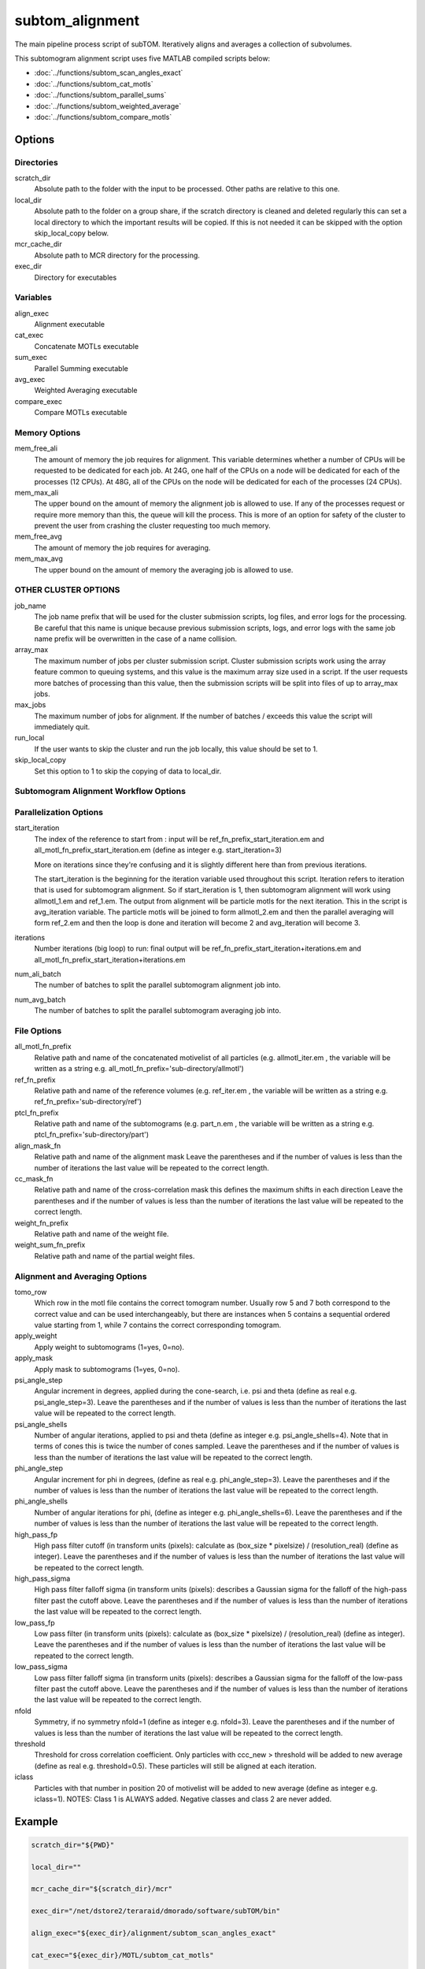 ================
subtom_alignment
================

The main pipeline process script of subTOM. Iteratively aligns and averages a
collection of subvolumes.

This subtomogram alignment script uses five MATLAB compiled scripts below:

- :doc:`../functions/subtom_scan_angles_exact`
- :doc:`../functions/subtom_cat_motls`
- :doc:`../functions/subtom_parallel_sums`
- :doc:`../functions/subtom_weighted_average`
- :doc:`../functions/subtom_compare_motls`

-------
Options
-------

Directories
-----------

scratch_dir
  Absolute path to the folder with the input to be processed.
  Other paths are relative to this one.

local_dir
  Absolute path to the folder on a group share, if the scratch directory is
  cleaned and deleted regularly this can set a local directory to which the
  important results will be copied. If this is not needed it can be skipped with
  the option skip_local_copy below.

mcr_cache_dir
  Absolute path to MCR directory for the processing.

exec_dir
  Directory for executables

Variables
---------

align_exec
  Alignment executable

cat_exec
  Concatenate MOTLs executable

sum_exec
  Parallel Summing executable

avg_exec
  Weighted Averaging executable

compare_exec
  Compare MOTLs executable

Memory Options
--------------

mem_free_ali
  The amount of memory the job requires for alignment. This variable determines
  whether a number of CPUs will be requested to be dedicated for each job. At
  24G, one half of the CPUs on a node will be dedicated for each of the
  processes (12 CPUs). At 48G, all of the CPUs on the node will be dedicated for
  each of the processes (24 CPUs).

mem_max_ali
  The upper bound on the amount of memory the alignment job is allowed to use.
  If any of the processes request or require more memory than this, the queue
  will kill the process. This is more of an option for safety of the cluster to
  prevent the user from crashing the cluster requesting too much memory.

mem_free_avg
  The amount of memory the job requires for averaging.

mem_max_avg
  The upper bound on the amount of memory the averaging job is allowed to use.

OTHER CLUSTER OPTIONS
---------------------

job_name
  The job name prefix that will be used for the cluster submission scripts, log
  files, and error logs for the processing. Be careful that this name is unique
  because previous submission scripts, logs, and error logs with the same job
  name prefix will be overwritten in the case of a name collision.

array_max
  The maximum number of jobs per cluster submission script. Cluster submission
  scripts work using the array feature common to queuing systems, and this value
  is the maximum array size used in a script. If the user requests more batches
  of processing than this value, then the submission scripts will be split into
  files of up to array_max jobs.

max_jobs
  The maximum number of jobs for alignment. If the number of batches / exceeds
  this value the script will immediately quit.

run_local
  If the user wants to skip the cluster and run the job locally, this value
  should be set to 1.

skip_local_copy
  Set this option to 1 to skip the copying of data to local_dir.

Subtomogram Alignment Workflow Options
--------------------------------------

Parallelization Options
-----------------------

start_iteration
  The index of the reference to start from : input will be
  ref_fn_prefix_start_iteration.em and all_motl_fn_prefix_start_iteration.em
  (define as integer e.g.  start_iteration=3)
 
  More on iterations since they're confusing and it is slightly different here
  than from previous iterations.
 
  The start_iteration is the beginning for the iteration variable used
  throughout this script. Iteration refers to iteration that is used for
  subtomogram alignment. So if start_iteration is 1, then subtomogram alignment
  will work using allmotl_1.em and ref_1.em. The output from alignment will be
  particle motls for the next iteration. This in the script is avg_iteration
  variable. The particle motls will be joined to form allmotl_2.em and then the
  parallel averaging will form ref_2.em and then the loop is done and iteration
  will become 2 and avg_iteration will become 3.

iterations
  Number iterations (big loop) to run: final output will be
  ref_fn_prefix_start_iteration+iterations.em and
  all_motl_fn_prefix_start_iteration+iterations.em

num_ali_batch
  The number of batches to split the parallel subtomogram alignment job into.

num_avg_batch
  The number of batches to split the parallel subtomogram averaging job into.

File Options
------------

all_motl_fn_prefix
  Relative path and name of the concatenated motivelist of all particles (e.g.
  allmotl_iter.em , the variable will be written as a string e.g.
  all_motl_fn_prefix='sub-directory/allmotl')

ref_fn_prefix
  Relative path and name of the reference volumes (e.g. ref_iter.em , the
  variable will be written as a string e.g. ref_fn_prefix='sub-directory/ref')

ptcl_fn_prefix
  Relative path and name of the subtomograms (e.g. part_n.em , the variable will
  be written as a string e.g. ptcl_fn_prefix='sub-directory/part')

align_mask_fn
  Relative path and name of the alignment mask
  Leave the parentheses and if the number of values is less than the number of
  iterations the last value will be repeated to the correct length.

cc_mask_fn
  Relative path and name of the cross-correlation mask this defines the maximum
  shifts in each direction
  Leave the parentheses and if the number of values is less than the number of
  iterations the last value will be repeated to the correct length.

weight_fn_prefix
  Relative path and name of the weight file.

weight_sum_fn_prefix
  Relative path and name of the partial weight files.

Alignment and Averaging Options
-------------------------------

tomo_row
  Which row in the motl file contains the correct tomogram number.
  Usually row 5 and 7 both correspond to the correct value and can be used
  interchangeably, but there are instances when 5 contains a sequential ordered
  value starting from 1, while 7 contains the correct corresponding tomogram.

apply_weight
  Apply weight to subtomograms (1=yes, 0=no).

apply_mask
  Apply mask to subtomograms (1=yes, 0=no).

psi_angle_step
  Angular increment in degrees, applied during the cone-search, i.e. psi and
  theta (define as real e.g. psi_angle_step=3).
  Leave the parentheses and if the number of values is less than the number of
  iterations the last value will be repeated to the correct length.

psi_angle_shells
  Number of angular iterations, applied to psi and theta  (define as integer
  e.g. psi_angle_shells=4). Note that in terms of cones this is twice the number
  of cones sampled.
  Leave the parentheses and if the number of values is less than the number of
  iterations the last value will be repeated to the correct length.

phi_angle_step
  Angular increment for phi in degrees, (define as real e.g. phi_angle_step=3).
  Leave the parentheses and if the number of values is less than the number of
  iterations the last value will be repeated to the correct length.

phi_angle_shells
  Number of angular iterations for phi, (define as integer e.g.
  phi_angle_shells=6).
  Leave the parentheses and if the number of values is less than the number of
  iterations the last value will be repeated to the correct length.

high_pass_fp
  High pass filter cutoff (in transform units (pixels): calculate as (box_size *
  pixelsize) / (resolution_real) (define as integer).
  Leave the parentheses and if the number of values is less than the number of
  iterations the last value will be repeated to the correct length.

high_pass_sigma
  High pass filter falloff sigma (in transform units (pixels): describes a
  Gaussian sigma for the falloff of the high-pass filter past the cutoff above.
  Leave the parentheses and if the number of values is less than the number of
  iterations the last value will be repeated to the correct length.

low_pass_fp
  Low pass filter (in transform units (pixels): calculate as (box_size *
  pixelsize) / (resolution_real) (define as integer).
  Leave the parentheses and if the number of values is less than the number of
  iterations the last value will be repeated to the correct length.

low_pass_sigma
  Low pass filter falloff sigma (in transform units (pixels): describes a
  Gaussian sigma for the falloff of the low-pass filter past the cutoff above.
  Leave the parentheses and if the number of values is less than the number of
  iterations the last value will be repeated to the correct length.

nfold
  Symmetry, if no symmetry nfold=1 (define as integer e.g. nfold=3).
  Leave the parentheses and if the number of values is less than the number of
  iterations the last value will be repeated to the correct length.

threshold
  Threshold for cross correlation coefficient. Only particles with ccc_new >
  threshold will be added to new average (define as real e.g. threshold=0.5).
  These particles will still be aligned at each iteration.

iclass
  Particles with that number in position 20 of motivelist will be added to new
  average (define as integer e.g. iclass=1). NOTES: Class 1 is ALWAYS added.
  Negative classes and class 2 are never added.

-------
Example
-------

.. code-block:: bash

    scratch_dir="${PWD}"

    local_dir=""

    mcr_cache_dir="${scratch_dir}/mcr"

    exec_dir="/net/dstore2/teraraid/dmorado/software/subTOM/bin"

    align_exec="${exec_dir}/alignment/subtom_scan_angles_exact"

    cat_exec="${exec_dir}/MOTL/subtom_cat_motls"

    sum_exec="${exec_dir}/alignment/subtom_parallel_sums"

    avg_exec="${exec_dir}/alignment/subtom_weighted_average"

    compare_exec="${exec_dir}/MOTL/subtom_compare_motls"

    mem_free_ali=1G

    mem_max_ali=64G

    mem_free_avg=1G

    mem_max_avg=64G

    job_name=subTOM

    array_max=1000

    max_jobs=4000

    run_local=0

    skip_local_copy=1

    start_iteration=1

    iterations=3

    num_ali_batch=1

    num_avg_batch=1

    all_motl_fn_prefix="combinedmotl/allmotl"

    ref_fn_prefix="ref/ref"

    ptcl_fn_prefix="subtomograms/subtomo"

    align_mask_fn=("otherinputs/align_mask_1.em" \
                   "otherinputs/align_mask_2.em" \
                   "otherinputs/align_mask_3.em")

    cc_mask_fn=("otherinputs/cc_mask_r10.em" \
                "otherinputs/cc_mask_r05.em")

    weight_fn_prefix="otherinputs/ampspec"

    weight_sum_fn_prefix="otherinputs/wei"

    tomo_row=7

    apply_weight=0

    apply_mask=1

    psi_angle_step=(10 5 2.5)

    psi_angle_shells=(4)

    phi_angle_step=(20 5)

    phi_angle_shells=(6)

    high_pass_fp=(1)

    high_pass_sigma=(2)

    low_pass_fp=(12 15 18)

    low_pass_sigma=(3)

    nfold=(1 6)

    threshold=-1

    iclass=0

